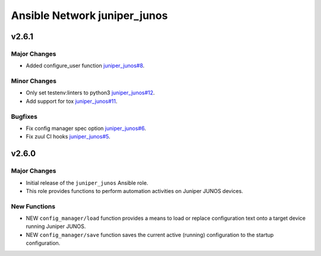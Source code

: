 =============================
Ansible Network juniper_junos
=============================

.. _Ansible Network juniper_junos_v2.6.1:

v2.6.1
======

.. _Ansible Network juniper_junos_v2.6.1_Major Changes:

Major Changes
-------------

- Added configure_user function `juniper_junos#8 <https://github.com/ansible-network/juniper_junos/pull/8>`_.


.. _Ansible Network juniper_junos_v2.6.1_Minor Changes:

Minor Changes
-------------

- Only set testenv:linters to python3 `juniper_junos#12 <https://github.com/ansible-network/juniper_junos/pull/12>`_.

- Add support for tox `juniper_junos#11 <https://github.com/ansible-network/juniper_junos/pull/11>`_.


.. _Ansible Network juniper_junos_v2.6.1_Bugfixes:

Bugfixes
--------

- Fix config manager spec option `juniper_junos#6 <https://github.com/ansible-network/juniper_junos/pull/6>`_.

- Fix zuul CI hooks `juniper_junos#5 <https://github.com/ansible-network/juniper_junos/pull/6>`_.


.. _Ansible Network juniper_junos_v2.6.0:

v2.6.0
======

.. _Ansible Network juniper_junos_v2.6.0_Major Changes:

Major Changes
-------------

- Initial release of the ``juniper_junos`` Ansible role.

- This role provides functions to perform automation activities on Juniper JUNOS devices.


.. _Ansible Network juniper_junos_v2.6.0_New Functions:

New Functions
-------------

- NEW ``config_manager/load`` function provides a means to load or replace configuration text onto a target device running Juniper JUNOS.

- NEW ``config_manager/save`` function saves the current active (running) configuration to the startup configuration.
